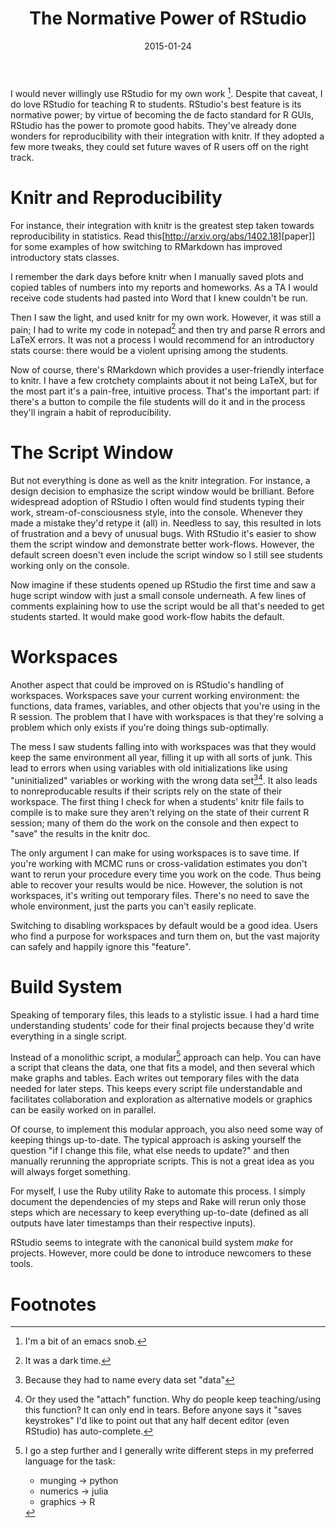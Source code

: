 #+OPTIONS: toc:nil num:nil todo:nil
#+LAYOUT: post
#+DATE: 2015-01-24
#+TITLE: The Normative Power of RStudio
#+DESCRIPTION:
#+CATEGORIES:

#+HTML_MATHJAX: align:"center"
#+OPTIONS: toc:nil num:nil todo:nil

I would never willingly use RStudio for my own work [fn:emacs].
Despite that caveat, I do love RStudio for teaching R to students.
RStudio's best feature is its normative power; by virtue of becoming
the de facto standard for R GUIs, RStudio has the power to promote
good habits. They've already done wonders for reproducibility with
their integration with knitr. If they adopted a few more tweaks, they
could set future waves of R users off on the right track.

* DONE Knitr and Reproducibility
  For instance, their integration with knitr is the greatest step
  taken towards reproducibility in statistics. Read this[http://arxiv.org/abs/1402.18][paper]] for
  some examples of how switching to RMarkdown has improved
  introductory stats classes.

  I remember the dark days before knitr when I manually saved plots
  and copied tables of numbers into my reports and homeworks. As a TA
  I would receive code students had pasted into Word that I knew
  couldn't be run. 

  Then I saw the light, and used knitr for my own work. However, it
  was still a pain; I had to write my code in notepad[fn:notepad] and
  then try and parse R errors and LaTeX errors. It was not a process I
  would recommend for an introductory stats course: there would be a
  violent uprising among the students.

  Now of course, there's RMarkdown which provides a user-friendly
  interface to knitr. I have a few crotchety complaints about it not
  being LaTeX, but for the most part it's a pain-free, intuitive
  process. That's the important part: if there's a button to compile
  the file students will do it and in the process they'll ingrain a
  habit of reproducibility.
  
* DONE The Script Window
  But not everything is done as well as the knitr integration. For
  instance, a design decision to emphasize the script window would be
  brilliant. Before widespread adoption of RStudio I often would find
  students typing their work, stream-of-consciousness style, into the
  console. Whenever they made a mistake they'd retype it (all) in.
  Needless to say, this resulted in lots of frustration and a bevy of
  unusual bugs. With RStudio it's easier to show them the script
  window and demonstrate better work-flows. However, the default
  screen doesn't even include the script window so I still see
  students working only on the console.
  
  Now imagine if these students opened up RStudio the first time and saw
  a huge script window with just a small console underneath. A few lines
  of comments explaining how to use the script would be all that's
  needed to get students started. It would make good work-flow habits the
  default.

* DONE Workspaces
  Another aspect that could be improved on is RStudio's handling of
  workspaces. Workspaces save your current working environment: the
  functions, data frames, variables, and other objects that you're
  using in the R session. The problem that I have with workspaces is
  that they're solving a problem which only exists if you're doing
  things sub-optimally.

  The mess I saw students falling into with workspaces was that they
  would keep the same environment all year, filling it up with all
  sorts of junk. This lead to errors when using variables with old
  initializations like using "uninitialized" variables or working with
  the wrong data set[fn:data][fn:attach]. It also leads to
  nonreproducable results if their scripts rely on the state of their
  workspace. The first thing I check for when a students' knitr file
  fails to compile is to make sure they aren't relying on the state of
  their current R session; many of them do the work on the console and
  then expect to "save" the results in the knitr doc.

  The only argument I can make for using workspaces is to save time.
  If you're working with MCMC runs or cross-validation estimates you
  don't want to rerun your procedure every time you work on the code.
  Thus being able to recover your results would be nice. However, the
  solution is not workspaces, it's writing out temporary files.
  There's no need to save the whole environment, just the parts you
  can't easily replicate.
  
  Switching to disabling workspaces by default would be a good idea.
  Users who find a purpose for workspaces and turn them on, but the
  vast majority can safely and happily ignore this "feature".
  
* DONE Build System
  Speaking of temporary files, this leads to a stylistic issue. I had
  a hard time understanding students' code for their final projects
  because they'd write everything in a single script.

  Instead of a monolithic script, a modular[fn:modular] approach can
  help. You can have a script that cleans the data, one that fits a
  model, and then several which make graphs and tables. Each writes
  out temporary files with the data needed for later steps. This keeps
  every script file understandable and facilitates collaboration and
  exploration as alternative models or graphics can be easily worked
  on in parallel.
  
  Of course, to implement this modular approach, you also need some
  way of keeping things up-to-date. The typical approach is asking
  yourself the question "if I change this file, what else needs to
  update?" and then manually rerunning the appropriate scripts. This
  is not a great idea as you will always forget something.
  
  For myself, I use the Ruby utility Rake to automate this process. I
  simply document the dependencies of my steps and Rake will rerun
  only those steps which are necessary to keep everything up-to-date
  (defined as all outputs have later timestamps than their respective
  inputs).

  RStudio seems to integrate with the canonical build system /make/
  for projects. However, more could be done to introduce newcomers to
  these tools. 
  
* DONE Footnotes
[fn:emacs] I'm a bit of an emacs snob.

[fn:notepad] It was a dark time.
  
[fn:data] Because they had to name every data set "data"
  
[fn:attach] Or they used the "attach" function. Why do people keep
teaching/using this function? It can only end in tears. Before anyone
says it "saves keystrokes" I'd like to point out that any half decent
editor (even RStudio) has auto-complete.

[fn:modular] I go a step further and I generally write different steps
in my preferred language for the task: 
- munging -> python
- numerics -> julia
- graphics -> R
